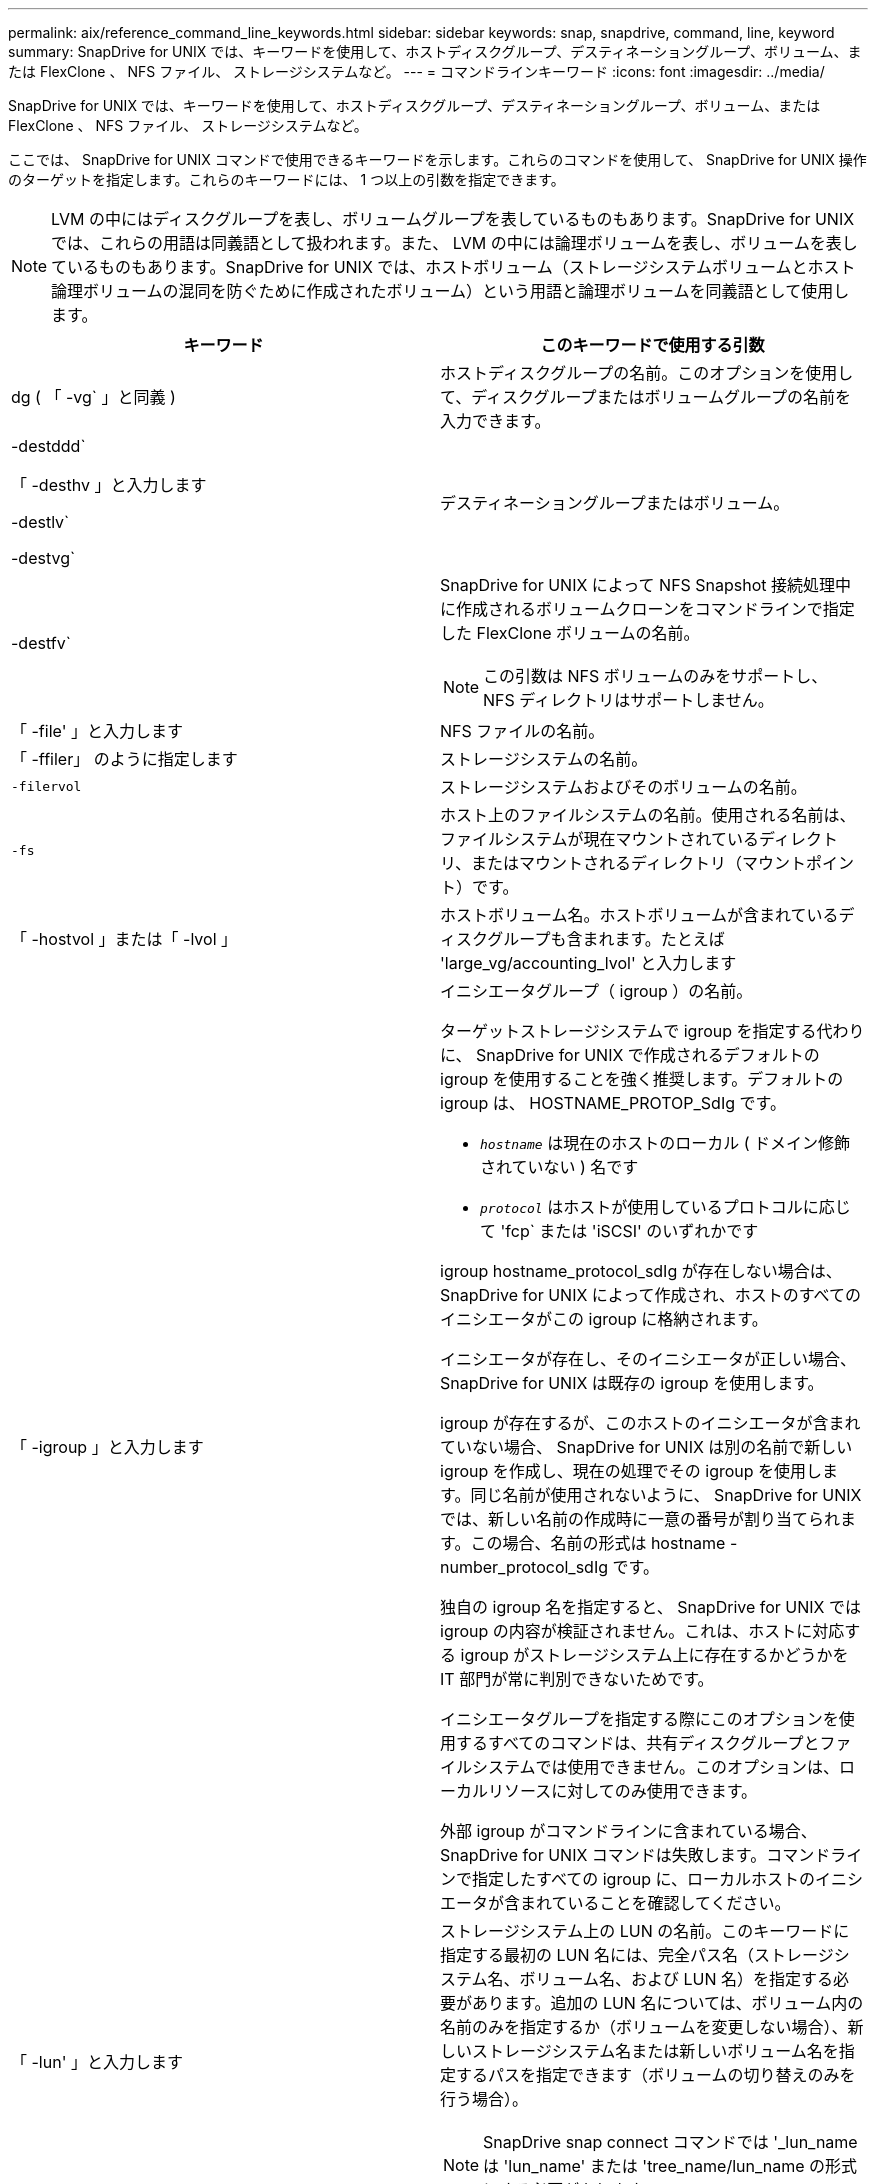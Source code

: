 ---
permalink: aix/reference_command_line_keywords.html 
sidebar: sidebar 
keywords: snap, snapdrive, command, line, keyword 
summary: SnapDrive for UNIX では、キーワードを使用して、ホストディスクグループ、デスティネーショングループ、ボリューム、または FlexClone 、 NFS ファイル、 ストレージシステムなど。 
---
= コマンドラインキーワード
:icons: font
:imagesdir: ../media/


[role="lead"]
SnapDrive for UNIX では、キーワードを使用して、ホストディスクグループ、デスティネーショングループ、ボリューム、または FlexClone 、 NFS ファイル、 ストレージシステムなど。

ここでは、 SnapDrive for UNIX コマンドで使用できるキーワードを示します。これらのコマンドを使用して、 SnapDrive for UNIX 操作のターゲットを指定します。これらのキーワードには、 1 つ以上の引数を指定できます。


NOTE: LVM の中にはディスクグループを表し、ボリュームグループを表しているものもあります。SnapDrive for UNIX では、これらの用語は同義語として扱われます。また、 LVM の中には論理ボリュームを表し、ボリュームを表しているものもあります。SnapDrive for UNIX では、ホストボリューム（ストレージシステムボリュームとホスト論理ボリュームの混同を防ぐために作成されたボリューム）という用語と論理ボリュームを同義語として使用します。

|===
| キーワード | このキーワードで使用する引数 


 a| 
dg ( 「 -vg` 」と同義 )
 a| 
ホストディスクグループの名前。このオプションを使用して、ディスクグループまたはボリュームグループの名前を入力できます。



 a| 
-destddd`

「 -desthv 」と入力します

-destlv`

-destvg`
 a| 
デスティネーショングループまたはボリューム。



 a| 
-destfv`
 a| 
SnapDrive for UNIX によって NFS Snapshot 接続処理中に作成されるボリュームクローンをコマンドラインで指定した FlexClone ボリュームの名前。


NOTE: この引数は NFS ボリュームのみをサポートし、 NFS ディレクトリはサポートしません。



 a| 
「 -file' 」と入力します
 a| 
NFS ファイルの名前。



 a| 
「 -ffiler」 のように指定します
 a| 
ストレージシステムの名前。



 a| 
`-filervol`
 a| 
ストレージシステムおよびそのボリュームの名前。



 a| 
`-fs`
 a| 
ホスト上のファイルシステムの名前。使用される名前は、ファイルシステムが現在マウントされているディレクトリ、またはマウントされるディレクトリ（マウントポイント）です。



 a| 
「 -hostvol 」または「 -lvol 」
 a| 
ホストボリューム名。ホストボリュームが含まれているディスクグループも含まれます。たとえば 'large_vg/accounting_lvol' と入力します



 a| 
「 -igroup 」と入力します
 a| 
イニシエータグループ（ igroup ）の名前。

ターゲットストレージシステムで igroup を指定する代わりに、 SnapDrive for UNIX で作成されるデフォルトの igroup を使用することを強く推奨します。デフォルトの igroup は、 HOSTNAME_PROTOP_SdIg です。

* `_hostname_` は現在のホストのローカル ( ドメイン修飾されていない ) 名です
* `_protocol_` はホストが使用しているプロトコルに応じて 'fcp` または 'iSCSI' のいずれかです


igroup hostname_protocol_sdIg が存在しない場合は、 SnapDrive for UNIX によって作成され、ホストのすべてのイニシエータがこの igroup に格納されます。

イニシエータが存在し、そのイニシエータが正しい場合、 SnapDrive for UNIX は既存の igroup を使用します。

igroup が存在するが、このホストのイニシエータが含まれていない場合、 SnapDrive for UNIX は別の名前で新しい igroup を作成し、現在の処理でその igroup を使用します。同じ名前が使用されないように、 SnapDrive for UNIX では、新しい名前の作成時に一意の番号が割り当てられます。この場合、名前の形式は hostname -number_protocol_sdIg です。

独自の igroup 名を指定すると、 SnapDrive for UNIX では igroup の内容が検証されません。これは、ホストに対応する igroup がストレージシステム上に存在するかどうかを IT 部門が常に判別できないためです。

イニシエータグループを指定する際にこのオプションを使用するすべてのコマンドは、共有ディスクグループとファイルシステムでは使用できません。このオプションは、ローカルリソースに対してのみ使用できます。

外部 igroup がコマンドラインに含まれている場合、 SnapDrive for UNIX コマンドは失敗します。コマンドラインで指定したすべての igroup に、ローカルホストのイニシエータが含まれていることを確認してください。



 a| 
「 -lun' 」と入力します
 a| 
ストレージシステム上の LUN の名前。このキーワードに指定する最初の LUN 名には、完全パス名（ストレージシステム名、ボリューム名、および LUN 名）を指定する必要があります。追加の LUN 名については、ボリューム内の名前のみを指定するか（ボリュームを変更しない場合）、新しいストレージシステム名または新しいボリューム名を指定するパスを指定できます（ボリュームの切り替えのみを行う場合）。


NOTE: SnapDrive snap connect コマンドでは '_lun_name は 'lun_name' または 'tree_name/lun_name の形式にする必要があります



 a| 
「 -lvol 」または「 -hostvol 」
 a| 
論理ボリューム名。含まれているボリュームグループも含みます。たとえば ' 論理ボリューム名として large_vg/accounting_lvol' と入力します



 a| 
` - snapname
 a| 
Snapshot コピーの名前。



 a| 
「 -vg` 」または「 -dg` 」
 a| 
ボリュームグループの名前。このオプションを使用して、ディスクグループまたはボリュームグループの名前を入力できます。

|===